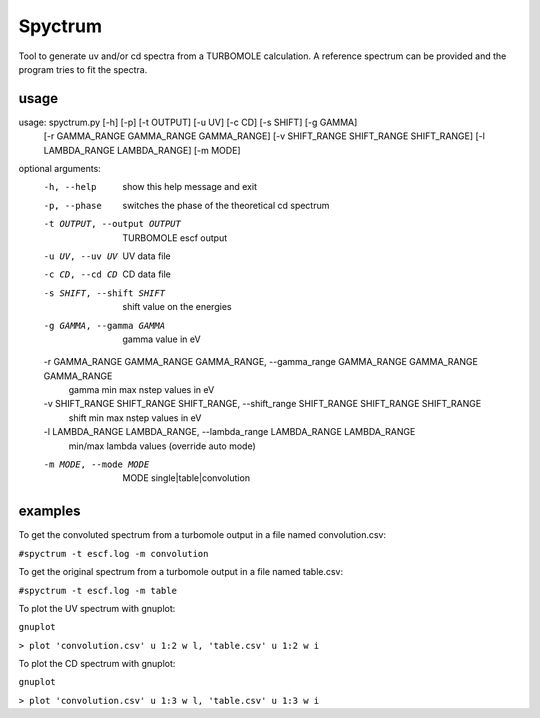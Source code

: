 ============
Spyctrum
============
Tool to generate uv and/or cd spectra from a TURBOMOLE calculation.
A reference spectrum can be provided and the program tries to fit the spectra.

***************
usage
***************

usage: spyctrum.py [-h] [-p] [-t OUTPUT] [-u UV] [-c CD] [-s SHIFT] [-g GAMMA]
                   [-r GAMMA_RANGE GAMMA_RANGE GAMMA_RANGE]
                   [-v SHIFT_RANGE SHIFT_RANGE SHIFT_RANGE]
                   [-l LAMBDA_RANGE LAMBDA_RANGE] [-m MODE]

optional arguments:
  -h, --help            show this help message and exit
  -p, --phase           switches the phase of the theoretical cd spectrum
  -t OUTPUT, --output OUTPUT
                        TURBOMOLE escf output
  -u UV, --uv UV        UV data file
  -c CD, --cd CD        CD data file
  -s SHIFT, --shift SHIFT
                        shift value on the energies
  -g GAMMA, --gamma GAMMA
                        gamma value in eV
  -r GAMMA_RANGE GAMMA_RANGE GAMMA_RANGE, --gamma_range GAMMA_RANGE GAMMA_RANGE GAMMA_RANGE
                        gamma min max nstep values in eV
  -v SHIFT_RANGE SHIFT_RANGE SHIFT_RANGE, --shift_range SHIFT_RANGE SHIFT_RANGE SHIFT_RANGE
                        shift min max nstep values in eV
  -l LAMBDA_RANGE LAMBDA_RANGE, --lambda_range LAMBDA_RANGE LAMBDA_RANGE
                        min/max lambda values (override auto mode)
  -m MODE, --mode MODE  MODE single|table|convolution


***************
examples
***************

To get the convoluted spectrum from a turbomole output in a file named convolution.csv:

``#spyctrum -t escf.log -m convolution``

To get the original spectrum from a turbomole output in a file named table.csv:

``#spyctrum -t escf.log -m table``

To plot the UV spectrum with gnuplot:

``gnuplot``

``> plot 'convolution.csv' u 1:2 w l, 'table.csv' u 1:2 w i``

To plot the CD spectrum with gnuplot:

``gnuplot``

``> plot 'convolution.csv' u 1:3 w l, 'table.csv' u 1:3 w i``

